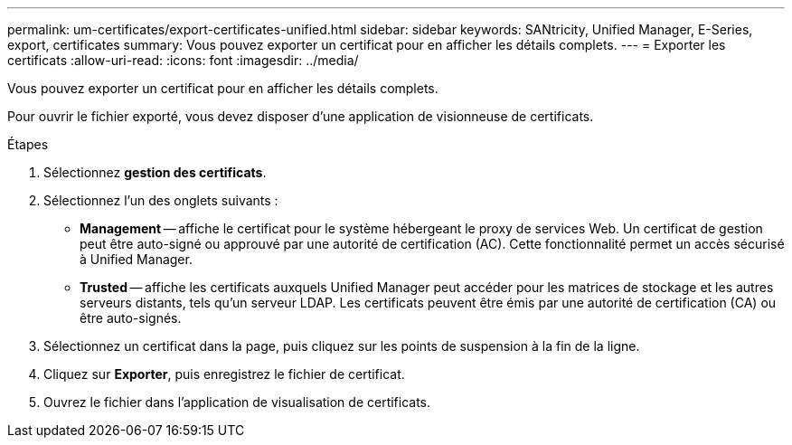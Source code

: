 ---
permalink: um-certificates/export-certificates-unified.html 
sidebar: sidebar 
keywords: SANtricity, Unified Manager, E-Series, export, certificates 
summary: Vous pouvez exporter un certificat pour en afficher les détails complets. 
---
= Exporter les certificats
:allow-uri-read: 
:icons: font
:imagesdir: ../media/


[role="lead"]
Vous pouvez exporter un certificat pour en afficher les détails complets.

Pour ouvrir le fichier exporté, vous devez disposer d'une application de visionneuse de certificats.

.Étapes
. Sélectionnez *gestion des certificats*.
. Sélectionnez l'un des onglets suivants :
+
** *Management* -- affiche le certificat pour le système hébergeant le proxy de services Web. Un certificat de gestion peut être auto-signé ou approuvé par une autorité de certification (AC). Cette fonctionnalité permet un accès sécurisé à Unified Manager.
** *Trusted* -- affiche les certificats auxquels Unified Manager peut accéder pour les matrices de stockage et les autres serveurs distants, tels qu'un serveur LDAP. Les certificats peuvent être émis par une autorité de certification (CA) ou être auto-signés.


. Sélectionnez un certificat dans la page, puis cliquez sur les points de suspension à la fin de la ligne.
. Cliquez sur *Exporter*, puis enregistrez le fichier de certificat.
. Ouvrez le fichier dans l'application de visualisation de certificats.


